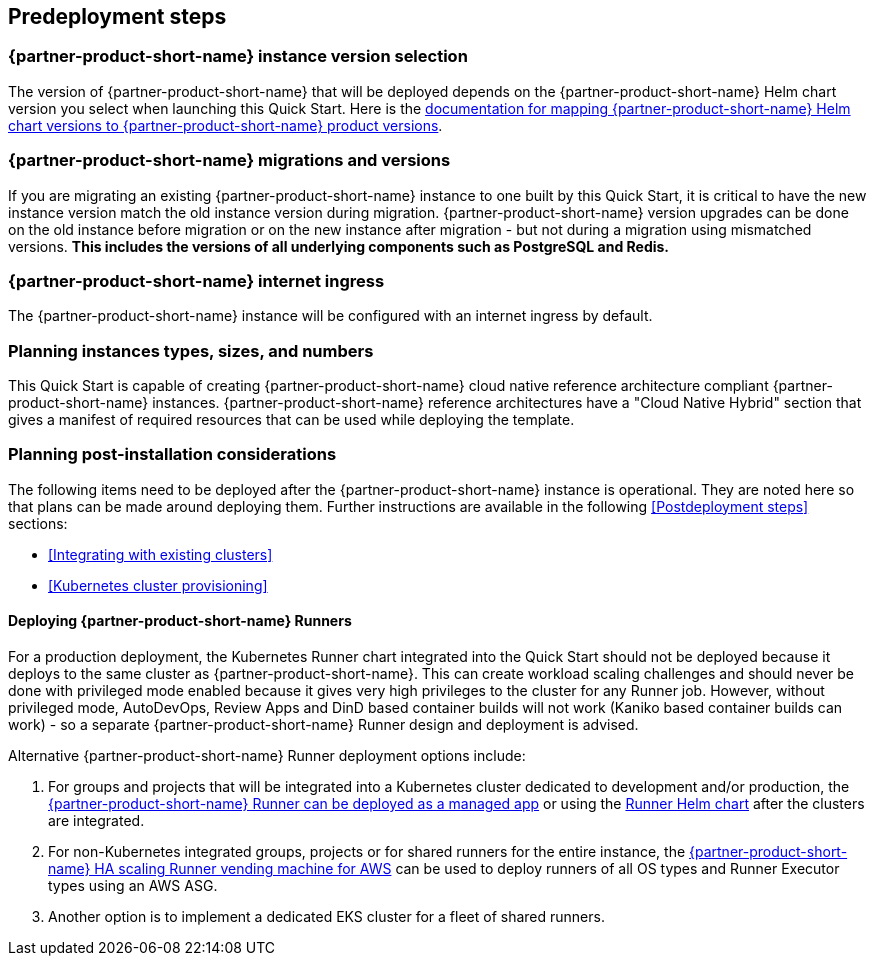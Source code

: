 //Include any predeployment steps here, such as signing up for a Marketplace AMI or making any changes to a partner account. If there are no predeployment steps, leave this file empty.

== Predeployment steps

=== {partner-product-short-name} instance version selection

The version of {partner-product-short-name} that will be deployed depends on the {partner-product-short-name} Helm chart version you select when launching this Quick Start. Here is the https://docs.gitlab.com/charts/installation/version_mappings.html[documentation for mapping {partner-product-short-name} Helm chart versions to {partner-product-short-name} product versions^].

=== {partner-product-short-name} migrations and versions

If you are migrating an existing {partner-product-short-name} instance to one built by this Quick Start, it is critical to have the new instance version match the old instance version during migration. {partner-product-short-name} version upgrades can be done on the old instance before migration or on the new instance after migration - but not during a migration using mismatched versions. **This includes the versions of all underlying components such as PostgreSQL and Redis.**

=== {partner-product-short-name} internet ingress

The {partner-product-short-name} instance will be configured with an internet ingress by default.

=== Planning instances types, sizes, and numbers

This Quick Start is capable of creating {partner-product-short-name} cloud native reference architecture compliant {partner-product-short-name} instances. {partner-product-short-name} reference architectures have a "Cloud Native Hybrid" section that gives a manifest of required resources that can be used while deploying the template.

=== Planning post-installation considerations

The following items need to be deployed after the {partner-product-short-name} instance is operational. They are noted here so that plans can be made around deploying them. Further instructions are available in the following <<Postdeployment steps>> sections:

* <<Integrating with existing clusters>>
* <<Kubernetes cluster provisioning>>

==== Deploying {partner-product-short-name} Runners

For a production deployment, the Kubernetes Runner chart integrated into the Quick Start should not be deployed because it deploys to the same cluster as {partner-product-short-name}. This can create workload scaling challenges and should never be done with privileged mode enabled because it gives very high privileges to the cluster for any Runner job. However, without privileged mode, AutoDevOps, Review Apps and DinD based container builds will not work (Kaniko based container builds can work) - so a separate {partner-product-short-name} Runner design and deployment is advised.

Alternative {partner-product-short-name} Runner deployment options include:

. For groups and projects that will be integrated into a Kubernetes cluster dedicated to development and/or production, the https://docs.gitlab.com/ee/user/clusters/applications.html#gitlab-runner[{partner-product-short-name} Runner can be deployed as a managed app^] or using the https://docs.gitlab.com/runner/install/kubernetes.html[Runner Helm chart^] after the clusters are integrated.
. For non-Kubernetes integrated groups, projects or for shared runners for the entire instance, the https://gitlab.com/guided-explorations/aws/gitlab-runner-autoscaling-aws-asg[{partner-product-short-name} HA scaling Runner vending machine for AWS^] can be used to deploy runners of all OS types and Runner Executor types using an AWS ASG.
. Another option is to implement a dedicated EKS cluster for a fleet of shared runners.
